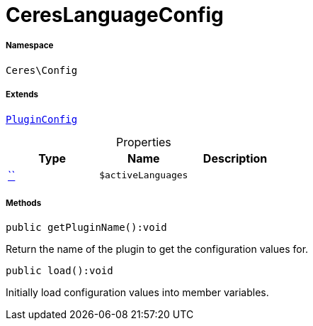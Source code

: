 :table-caption!:
:example-caption!:
:source-highlighter: prettify
:sectids!:
[[ceres__cereslanguageconfig]]
= CeresLanguageConfig





===== Namespace

`Ceres\Config`

===== Extends
xref:stable7@interface::Webshop.adoc#webshop_helpers_pluginconfig[`PluginConfig`]




.Properties
|===
|Type |Name |Description

|         xref:5.0.0@plugin-::.adoc#[``]
a|`$activeLanguages`
|
|===


===== Methods

[source%nowrap, php]
[#getpluginname]
----

public getPluginName():void

----







Return the name of the plugin to get the configuration values for.

[source%nowrap, php]
[#load]
----

public load():void

----







Initially load configuration values into member variables.

